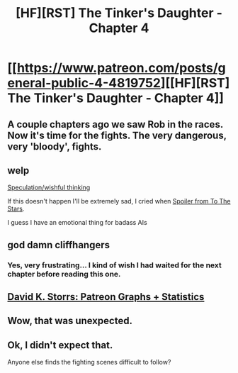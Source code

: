 #+TITLE: [HF][RST] The Tinker's Daughter - Chapter 4

* [[https://www.patreon.com/posts/general-public-4-4819752][[HF][RST] The Tinker's Daughter - Chapter 4]]
:PROPERTIES:
:Author: eaglejarl
:Score: 11
:DateUnix: 1457830574.0
:DateShort: 2016-Mar-13
:END:

** A couple chapters ago we saw Rob in the races. Now it's time for the fights. The very dangerous, very 'bloody', fights.
:PROPERTIES:
:Author: eaglejarl
:Score: 2
:DateUnix: 1457830641.0
:DateShort: 2016-Mar-13
:END:


** welp

[[#s][Speculation/wishful thinking]]

If this doesn't happen I'll be extremely sad, I cried when [[#s][Spoiler from To The Stars]].

I guess I have an emotional thing for badass AIs
:PROPERTIES:
:Author: MaddoScientisto
:Score: 2
:DateUnix: 1457945944.0
:DateShort: 2016-Mar-14
:END:


** god damn cliffhangers
:PROPERTIES:
:Author: Lugnut1206
:Score: 1
:DateUnix: 1457866405.0
:DateShort: 2016-Mar-13
:END:

*** Yes, very frustrating... I kind of wish I had waited for the next chapter before reading this one.
:PROPERTIES:
:Author: gommm
:Score: 1
:DateUnix: 1457875927.0
:DateShort: 2016-Mar-13
:END:


** [[https://graphtreon.com/creator/davidstorrs][David K. Storrs: Patreon Graphs + Statistics]]
:PROPERTIES:
:Author: countdownnet
:Score: 1
:DateUnix: 1457874567.0
:DateShort: 2016-Mar-13
:END:


** Wow, that was unexpected.
:PROPERTIES:
:Author: MoralRelativity
:Score: 1
:DateUnix: 1457940699.0
:DateShort: 2016-Mar-14
:END:


** Ok, I didn't expect that.

Anyone else finds the fighting scenes difficult to follow?
:PROPERTIES:
:Author: elevul
:Score: 1
:DateUnix: 1457961741.0
:DateShort: 2016-Mar-14
:END:
